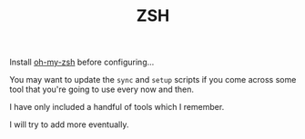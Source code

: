 #+TITLE: ZSH

Install [[https://github.com/ohmyzsh/ohmyzsh][oh-my-zsh]] before configuring...

You may want to update the ~sync~ and ~setup~ scripts if you come across some tool that you're going to use every now and then.

I have only included a handful of tools which I remember.

I will try to add more eventually.
